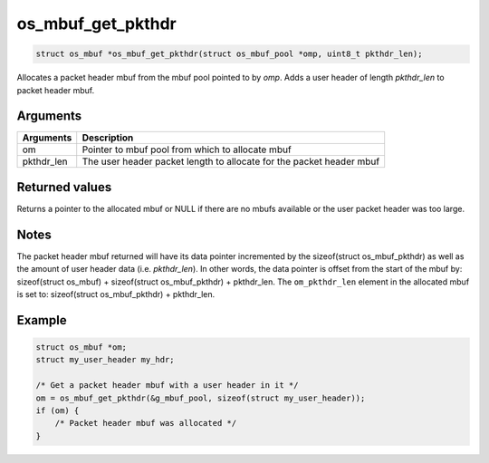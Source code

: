 os\_mbuf\_get\_pkthdr
---------------------

.. code:: c

    struct os_mbuf *os_mbuf_get_pkthdr(struct os_mbuf_pool *omp, uint8_t pkthdr_len);

Allocates a packet header mbuf from the mbuf pool pointed to by *omp*.
Adds a user header of length *pkthdr\_len* to packet header mbuf.

Arguments
^^^^^^^^^

+--------------+----------------+
| Arguments    | Description    |
+==============+================+
| om           | Pointer to     |
|              | mbuf pool from |
|              | which to       |
|              | allocate mbuf  |
+--------------+----------------+
| pkthdr\_len  | The user       |
|              | header packet  |
|              | length to      |
|              | allocate for   |
|              | the packet     |
|              | header mbuf    |
+--------------+----------------+

Returned values
^^^^^^^^^^^^^^^

Returns a pointer to the allocated mbuf or NULL if there are no mbufs
available or the user packet header was too large.

Notes
^^^^^

The packet header mbuf returned will have its data pointer incremented
by the sizeof(struct os\_mbuf\_pkthdr) as well as the amount of user
header data (i.e. *pkthdr\_len*). In other words, the data pointer is
offset from the start of the mbuf by: sizeof(struct os\_mbuf) +
sizeof(struct os\_mbuf\_pkthdr) + pkthdr\_len. The ``om_pkthdr_len``
element in the allocated mbuf is set to: sizeof(struct os\_mbuf\_pkthdr)
+ pkthdr\_len.

Example
^^^^^^^

.. code:: c

        struct os_mbuf *om;
        struct my_user_header my_hdr;

        /* Get a packet header mbuf with a user header in it */
        om = os_mbuf_get_pkthdr(&g_mbuf_pool, sizeof(struct my_user_header));
        if (om) {
            /* Packet header mbuf was allocated */
        }
